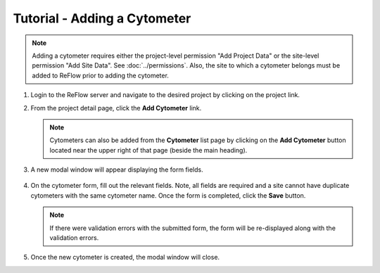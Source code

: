 Tutorial - Adding a Cytometer
=============================

.. note:: Adding a cytometer requires either the project-level permission "Add Project Data" or the site-level permission "Add Site Data". See :doc:`../permissions`. Also, the site to which a cytometer belongs must be added to ReFlow prior to adding the cytometer.

#.  Login to the ReFlow server and navigate to the desired project by clicking on the project link.

#.  From the project detail page, click the **Add Cytometer** link.

    .. image:: ../images/project-detail.png

    .. note:: Cytometers can also be added from the **Cytometer** list page by clicking on the **Add Cytometer** button located near the upper right of that page (beside the main heading).

#. A new modal window will appear displaying the form fields.

    .. image:: ../images/new-cytometer-modal.png

#.  On the cytometer form, fill out the relevant fields. Note, all fields are required and a site cannot have duplicate cytometers with the same cytometer name. Once the form is completed, click the **Save** button.

    .. note:: If there were validation errors with the submitted form, the form will be re-displayed along with the validation errors.

#.  Once the new cytometer is created, the modal window will close.
